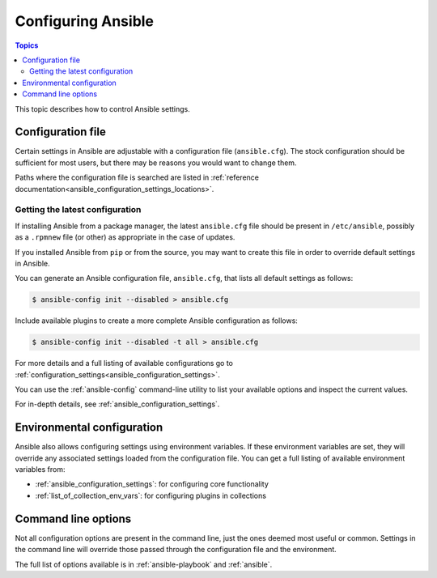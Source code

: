 .. _intro_configuration:

*******************
Configuring Ansible
*******************

.. contents:: Topics


This topic describes how to control Ansible settings.


.. _the_configuration_file:

Configuration file
==================

Certain settings in Ansible are adjustable with a configuration file (``ansible.cfg``).
The stock configuration should be sufficient for most users, but there may be reasons you would want to change them.

Paths where the configuration file is searched are listed in :ref:`reference documentation<ansible_configuration_settings_locations>`.

.. _getting_the_latest_configuration:

Getting the latest configuration
--------------------------------

If installing Ansible from a package manager, the latest ``ansible.cfg`` file should be present in ``/etc/ansible``, possibly
as a ``.rpmnew`` file (or other) as appropriate in the case of updates.

If you installed Ansible from ``pip`` or from the source, you may want to create this file in order to override
default settings in Ansible.

You can generate an Ansible configuration file, ``ansible.cfg``, that lists all default settings as follows:

.. code-block:: console
    
    $ ansible-config init --disabled > ansible.cfg

Include available plugins to create a more complete Ansible configuration as follows:

.. code-block:: console
    
    $ ansible-config init --disabled -t all > ansible.cfg

For more details and a full listing of available configurations go to :ref:`configuration_settings<ansible_configuration_settings>`.

You can use the :ref:`ansible-config` command-line utility to list your available options and inspect the current values.

For in-depth details, see :ref:`ansible_configuration_settings`.

.. _environmental_configuration:

Environmental configuration
===========================

Ansible also allows configuring settings using environment variables.
If these environment variables are set, they will override any associated settings loaded from the configuration file.
You can get a full listing of available environment variables from:

* :ref:`ansible_configuration_settings`: for configuring core functionality
* :ref:`list_of_collection_env_vars`: for configuring plugins in collections


.. _command_line_configuration:

Command line options
====================

Not all configuration options are present in the command line, just the ones deemed most useful or common.
Settings in the command line will override those passed through the configuration file and the environment.

The full list of options available is in :ref:`ansible-playbook` and :ref:`ansible`.
